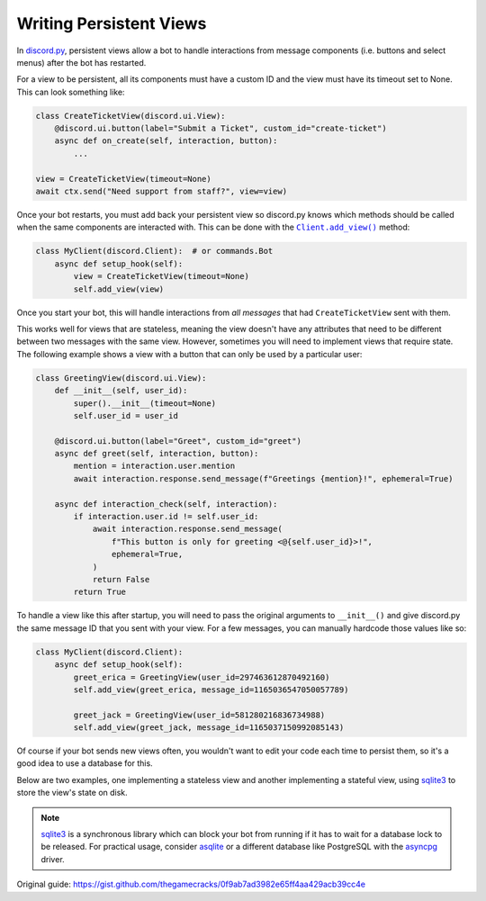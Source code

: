 Writing Persistent Views
========================

In `discord.py`_, persistent views allow a bot to handle interactions from
message components (i.e. buttons and select menus) after the bot has restarted.

.. _discord.py: https://discordpy.readthedocs.io/

For a view to be persistent, all its components must have a custom ID
and the view must have its timeout set to None. This can look something like:

.. code-block:: python

    class CreateTicketView(discord.ui.View):
        @discord.ui.button(label="Submit a Ticket", custom_id="create-ticket")
        async def on_create(self, interaction, button):
            ...

    view = CreateTicketView(timeout=None)
    await ctx.send("Need support from staff?", view=view)

Once your bot restarts, you must add back your persistent view so discord.py
knows which methods should be called when the same components are interacted with.
This can be done with the |add_view|_ method:

.. code-block:: python

    class MyClient(discord.Client):  # or commands.Bot
        async def setup_hook(self):
            view = CreateTicketView(timeout=None)
            self.add_view(view)

.. |add_view| replace:: ``Client.add_view()``
.. _add_view: https://discordpy.readthedocs.io/en/stable/api.html#discord.Client.add_view

Once you start your bot, this will handle interactions from *all messages* that
had ``CreateTicketView`` sent with them.

This works well for views that are stateless, meaning the view doesn't have any
attributes that need to be different between two messages with the same view.
However, sometimes you will need to implement views that require state.
The following example shows a view with a button that can only be used
by a particular user:

.. code-block:: python

    class GreetingView(discord.ui.View):
        def __init__(self, user_id):
            super().__init__(timeout=None)
            self.user_id = user_id

        @discord.ui.button(label="Greet", custom_id="greet")
        async def greet(self, interaction, button):
            mention = interaction.user.mention
            await interaction.response.send_message(f"Greetings {mention}!", ephemeral=True)

        async def interaction_check(self, interaction):
            if interaction.user.id != self.user_id:
                await interaction.response.send_message(
                    f"This button is only for greeting <@{self.user_id}>!",
                    ephemeral=True,
                )
                return False
            return True

To handle a view like this after startup, you will need to pass the original
arguments to ``__init__()`` and give discord.py the same message ID that
you sent with your view.
For a few messages, you can manually hardcode those values like so:

.. code-block:: python

    class MyClient(discord.Client):
        async def setup_hook(self):
            greet_erica = GreetingView(user_id=297463612870492160)
            self.add_view(greet_erica, message_id=1165036547050057789)

            greet_jack = GreetingView(user_id=581280216836734988)
            self.add_view(greet_jack, message_id=1165037150992085143)

Of course if your bot sends new views often, you wouldn't want to edit your
code each time to persist them, so it's a good idea to use a database for this.

Below are two examples, one implementing a stateless view and another
implementing a stateful view, using `sqlite3`_ to store the view's
state on disk.

.. note::

    `sqlite3`_ is a synchronous library which can block your bot from running
    if it has to wait for a database lock to be released. For practical usage,
    consider `asqlite`_ or a different database like PostgreSQL with the `asyncpg`_
    driver.

.. _sqlite3: https://docs.python.org/3/library/sqlite3.html
.. _asqlite: https://github.com/Rapptz/asqlite
.. _asyncpg: https://magicstack.github.io/asyncpg/current/

.. code-block:: python
   :caption: stateless.py

    import discord


    class MyView(discord.ui.View):
        def __init__(self) -> None:
            super().__init__(timeout=None)

        @discord.ui.button(label="Click me!", custom_id="my-view:click-me")
        async def click_me(self, interaction: discord.Interaction, button: discord.ui.Button):
            await interaction.response.send_message("Hello there!", ephemeral=True)


    client = discord.Client(intents=discord.Intents.default())


    @client.event
    async def on_message(message: discord.Message):
        # Invoke with "@mention !view" in a guild, or "!view" if you're DMing the bot.
        # Restart your bot afterwards and see if the view still works.
        if message.content.endswith("!view"):
            await message.channel.send("Hello world!", view=MyView())


    @client.event
    async def setup_hook():
        # On startup, tell discord.py to handle interactions from any
        # message that uses the same custom IDs as MyView
        client.add_view(MyView())


    client.run("TOKEN")

.. code-block:: python
   :caption: stateful.py

    import contextlib
    import sqlite3

    import discord

    SQL_SCHEMA = """
    CREATE TABLE IF NOT EXISTS counter_view (
        message_id INTEGER PRIMARY KEY,
        current_count INTEGER
    );
    """


    @contextlib.contextmanager
    def open_database():
        # This example involves a view that has a count attribute,
        # and we want to restore that count every time the bot restarts.
        # Our database will keep track of each view's message ID and count
        # inside a table.
        conn = sqlite3.connect("3-stateful.db")
        conn.executescript(SQL_SCHEMA)
        try:
            yield conn
        finally:
            conn.close()


    class CounterView(discord.ui.View):
        def __init__(self, client: "MyClient", count: int) -> None:
            super().__init__(timeout=None)
            self.client = client
            self.count = count

        @discord.ui.button(label="Increment", custom_id="counter:increment")
        async def increment(self, interaction: discord.Interaction, button: discord.ui.Button):
            self.count += 1
            self.client.set_counter_view(interaction.message.id, self.count)

            await interaction.response.send_message(
                f"You have incremented this message's count to {self.count:,}!",
                ephemeral=True,
            )

            # Technically this could be a stateless view if we retrieved
            # the count from the database each time the button was clicked.
            # For demonstrative purposes, this example stores the count as
            # an attribute of the view.


    class MyClient(discord.Client):
        def __init__(self):
            super().__init__(intents=discord.Intents.default())

        async def setup_hook(self):
            # During startup, let's tell discord.py about every view that we've
            # ever sent in our database so the library knows the correct count
            # for each message.
            with open_database() as conn:
                c = conn.execute("SELECT message_id, current_count FROM counter_view")
                for message_id, current_count in c.fetchall():
                    self.add_view(
                        CounterView(self, count=current_count),
                        message_id=message_id,
                    )

        async def on_message(self, message: discord.Message):
            # Invoke with "@mention !view" in a guild, or "!view" if you're DMing the bot.
            # Restart your bot afterwards and see if the view remembers the same count,
            # and also try it with multiple messages to see how their states differ.
            if message.content.endswith("!view"):
                sent = await message.channel.send("Hello world!", view=CounterView(self, count=0))
                self.set_counter_view(sent.id, count=0)

        def set_counter_view(self, message_id: int, count: int):
            with open_database() as conn:
                conn.execute(
                    # https://sqlite.org/lang_upsert.html
                    """
                    INSERT INTO counter_view (message_id, current_count) VALUES (?, ?)
                    ON CONFLICT DO UPDATE SET current_count = excluded.current_count
                    """,
                    (message_id, count),
                )
                conn.commit()


    client = MyClient()
    client.run("TOKEN")

Original guide: https://gist.github.com/thegamecracks/0f9ab7ad3982e65ff4aa429acb39cc4e

